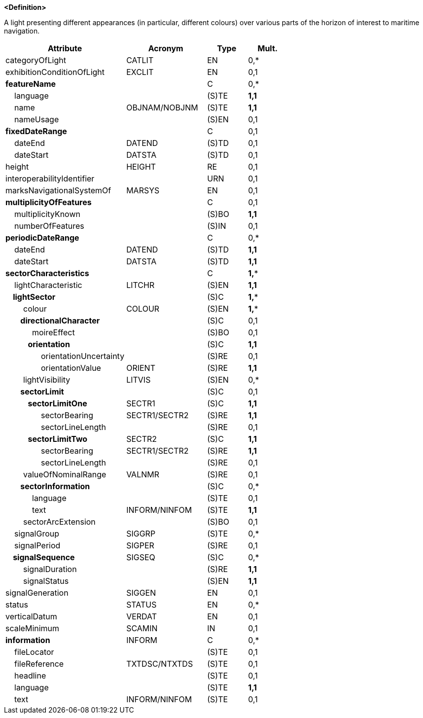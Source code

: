 **<Definition>**

A light presenting different appearances (in particular, different colours) over various parts of the horizon of interest to maritime navigation.

[cols="3,2,1,1", options="header"]
|===
|Attribute |Acronym |Type |Mult.

|categoryOfLight|CATLIT|EN|0,*
|exhibitionConditionOfLight|EXCLIT|EN|0,1
|**featureName**||C|0,*
|    language||(S)TE|**1,1**
|    name|OBJNAM/NOBJNM|(S)TE|**1,1**
|    nameUsage||(S)EN|0,1
|**fixedDateRange**||C|0,1
|    dateEnd|DATEND|(S)TD|0,1
|    dateStart|DATSTA|(S)TD|0,1
|height|HEIGHT|RE|0,1
|interoperabilityIdentifier||URN|0,1
|marksNavigationalSystemOf|MARSYS|EN|0,1
|**multiplicityOfFeatures**||C|0,1
|    multiplicityKnown||(S)BO|**1,1**
|    numberOfFeatures||(S)IN|0,1
|**periodicDateRange**||C|0,*
|    dateEnd|DATEND|(S)TD|**1,1**
|    dateStart|DATSTA|(S)TD|**1,1**
|**sectorCharacteristics**||C|**1,***
|    lightCharacteristic|LITCHR|(S)EN|**1,1**
|**    lightSector**||(S)C|**1,***
|        colour|COLOUR|(S)EN|**1,***
|**        directionalCharacter**||(S)C|0,1
|            moireEffect||(S)BO|0,1
|**            orientation**||(S)C|**1,1**
|                orientationUncertainty||(S)RE|0,1
|                orientationValue|ORIENT|(S)RE|**1,1**
|        lightVisibility|LITVIS|(S)EN|0,*
|**        sectorLimit**||(S)C|0,1
|**            sectorLimitOne**|SECTR1|(S)C|**1,1**
|                sectorBearing|SECTR1/SECTR2|(S)RE|**1,1**
|                sectorLineLength||(S)RE|0,1
|**            sectorLimitTwo**|SECTR2|(S)C|**1,1**
|                sectorBearing|SECTR1/SECTR2|(S)RE|**1,1**
|                sectorLineLength||(S)RE|0,1
|        valueOfNominalRange|VALNMR|(S)RE|0,1
|**        sectorInformation**||(S)C|0,*
|            language||(S)TE|0,1
|            text|INFORM/NINFOM|(S)TE|**1,1**
|        sectorArcExtension||(S)BO|0,1
|    signalGroup|SIGGRP|(S)TE|0,*
|    signalPeriod|SIGPER|(S)RE|0,1
|**    signalSequence**|SIGSEQ|(S)C|0,*
|        signalDuration||(S)RE|**1,1**
|        signalStatus||(S)EN|**1,1**
|signalGeneration|SIGGEN|EN|0,1
|status|STATUS|EN|0,*
|verticalDatum|VERDAT|EN|0,1
|scaleMinimum|SCAMIN|IN|0,1
|**information**|INFORM|C|0,*
|    fileLocator||(S)TE|0,1
|    fileReference|TXTDSC/NTXTDS|(S)TE|0,1
|    headline||(S)TE|0,1
|    language||(S)TE|**1,1**
|    text|INFORM/NINFOM|(S)TE|0,1
|===

// include::../features_rules/LightSectored_rules.adoc[tag=LightSectored]
